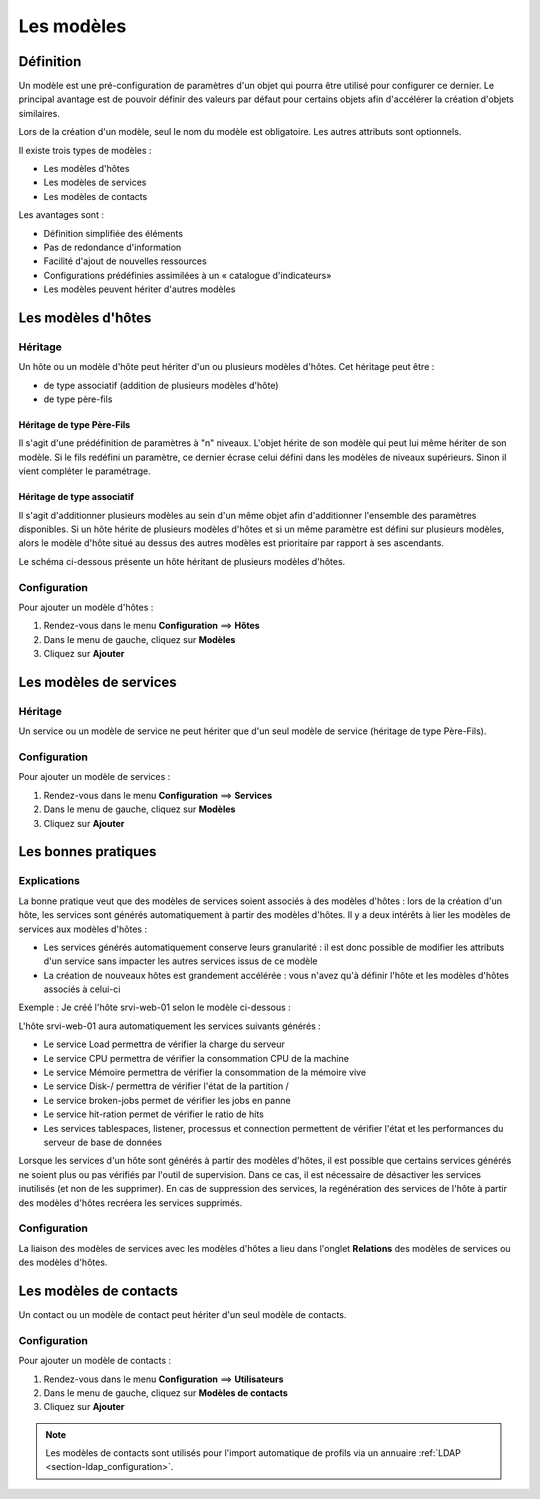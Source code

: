 ===========
Les modèles
===========

**********
Définition
**********

Un modèle est une pré-configuration de paramètres d'un objet qui pourra être utilisé pour configurer ce dernier.
Le principal avantage est de pouvoir définir des valeurs par défaut pour certains objets afin d'accélérer la création d'objets similaires.

Lors de la création d'un modèle, seul le nom du modèle est obligatoire. Les autres attributs sont optionnels.

Il existe trois types de modèles :

*	Les modèles d'hôtes
*	Les modèles de services
*	Les modèles de contacts

Les avantages sont :

*   Définition simplifiée des éléments
*   Pas de redondance d'information
*   Facilité d'ajout de nouvelles ressources
*   Configurations prédéfinies assimilées à un « catalogue d'indicateurs»
*   Les modèles peuvent hériter d'autres modèles

*******************
Les modèles d'hôtes
*******************

Héritage
========

Un hôte ou un modèle d'hôte peut hériter d'un ou plusieurs modèles d'hôtes. Cet héritage peut être :

*   de type associatif (addition de plusieurs modèles d'hôte)
*   de type père-fils

Héritage de type Père-Fils
~~~~~~~~~~~~~~~~~~~~~~~~~~

Il s'agit d'une prédéfinition de paramètres à "n" niveaux. L'objet hérite de son modèle qui peut lui même hériter de son modèle.
Si le fils redéfini un paramètre, ce dernier écrase celui défini dans les modèles de niveaux supérieurs. Sinon il vient compléter le paramétrage.

Héritage de type associatif
~~~~~~~~~~~~~~~~~~~~~~~~~~~~

Il s'agit d'additionner plusieurs modèles au sein d'un même objet afin d'additionner l'ensemble des paramètres disponibles.
Si un hôte hérite de plusieurs modèles d'hôtes et si un même paramètre est défini sur plusieurs modèles, alors le modèle d'hôte situé au dessus des autres modèles est prioritaire par rapport à ses ascendants.

.. image :: /images/guide_utilisateur/configuration/09hostmodels.png
   :align: center

Le schéma ci-dessous présente un hôte héritant de plusieurs modèles d'hôtes.

.. image :: /images/guide_utilisateur/configuration/09hostmodelsheritage.png
   :align: center

Configuration
=============

Pour ajouter un modèle d'hôtes :

#. Rendez-vous dans le menu **Configuration** ==> **Hôtes**
#. Dans le menu de gauche, cliquez sur **Modèles**
#. Cliquez sur **Ajouter**

***********************
Les modèles de services
***********************

Héritage
========

Un service ou un modèle de service ne peut hériter que d'un seul modèle de service (héritage de type Père-Fils).

.. image :: /images/guide_utilisateur/configuration/09heritageservice.png
   :align: center

Configuration
=============

Pour ajouter un modèle de services :

#. Rendez-vous dans le menu **Configuration** ==> **Services**
#. Dans le menu de gauche, cliquez sur **Modèles**
#. Cliquez sur **Ajouter**

********************
Les bonnes pratiques
********************

Explications
============

La bonne pratique veut que des modèles de services soient associés à des modèles d'hôtes : lors de la création d'un hôte, les services sont générés automatiquement à partir des modèles d'hôtes.
Il y a deux intérêts à lier les modèles de services aux modèles d'hôtes :

* Les services générés automatiquement conserve leurs granularité : il est donc possible de modifier les attributs d'un service sans impacter les autres services issus de ce modèle
* La création de nouveaux hôtes est grandement accélérée : vous n'avez qu'à définir l'hôte et les modèles d'hôtes associés à celui-ci

Exemple : Je créé l'hôte srvi-web-01 selon le modèle ci-dessous :

.. image :: /images/guide_utilisateur/configuration/09hostexemple.png
   :align: center

L'hôte srvi-web-01 aura automatiquement les services suivants générés :

* Le service Load permettra de vérifier la charge du serveur
* Le service CPU permettra de vérifier la consommation CPU de la machine
* Le service Mémoire permettra de vérifier la consommation de la mémoire vive
* Le service Disk-/ permettra de vérifier l'état de la partition /
* Le service broken-jobs permet de vérifier les jobs en panne
* Le service hit-ration permet de vérifier le ratio de hits
* Les services tablespaces, listener, processus et connection permettent de vérifier l'état et les performances du serveur de base de données

Lorsque les services d'un hôte sont générés à partir des modèles d'hôtes, il est possible que certains services générés ne soient plus ou pas vérifiés par l'outil de supervision.
Dans ce cas, il est nécessaire de désactiver les services inutilisés (et non de les supprimer).
En cas de suppression des services, la regénération des services de l'hôte à partir des modèles d'hôtes recréera les services supprimés.

Configuration
=============

La liaison des modèles de services avec les modèles d'hôtes a lieu dans l'onglet **Relations** des modèles de services ou des modèles d'hôtes.

***********************
Les modèles de contacts
***********************

Un contact ou un modèle de contact peut hériter d'un seul modèle de contacts.

.. image :: /images/guide_utilisateur/configuration/09contactmodel.png
   :align: center

Configuration
=============

Pour ajouter un modèle de contacts :

#. Rendez-vous dans le menu **Configuration** ==> **Utilisateurs**
#. Dans le menu de gauche, cliquez sur **Modèles de contacts**
#. Cliquez sur **Ajouter**

.. note::
    Les modèles de contacts sont utilisés pour l'import automatique de profils via un annuaire :ref:`LDAP  <section-ldap_configuration>`.

